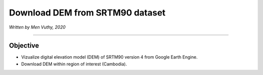 =====================================
Download DEM from SRTM90 dataset
=====================================
*Written by Men Vuthy, 2020*

----------

Objective
---------------

* Vizualize digital elevation model (DEM) of SRTM90 version 4 from Google Earth Engine.
* Download DEM within region of interest (Cambodia).


